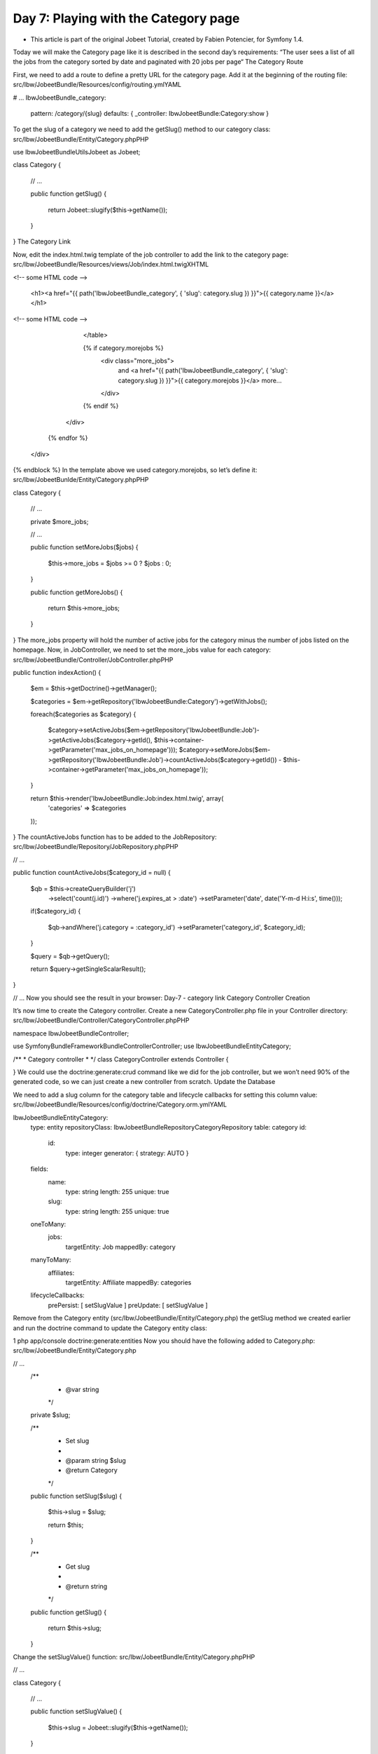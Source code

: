 Day 7: Playing with the Category page
=====================================

* This article is part of the original Jobeet Tutorial, created by Fabien Potencier, for Symfony 1.4.
Today we will make the Category page like it is described in the second day’s requirements:
“The user sees a list of all the jobs from the category sorted by date and paginated with 20 jobs per page“
The Category Route

First, we need to add a route to define a pretty URL for the category page. Add it at the beginning of the routing file:
src/Ibw/JobeetBundle/Resources/config/routing.ymlYAML

# ...
IbwJobeetBundle_category:
    pattern:  /category/{slug}
    defaults: { _controller: IbwJobeetBundle:Category:show }
To get the slug of a category we need to add the getSlug() method to our category class:
src/Ibw/JobeetBundle/Entity/Category.phpPHP

use Ibw\JobeetBundle\Utils\Jobeet as Jobeet;

class Category
{
    // ...

    public function getSlug()
    {
        return Jobeet::slugify($this->getName());
    }
}
The Category Link

Now, edit the index.html.twig template of the job controller to add the link to the category page:
src/Ibw/JobeetBundle/Resources/views/Job/index.html.twigXHTML

<!-- some HTML code -->

                    <h1><a href="{{ path('IbwJobeetBundle_category', { 'slug': category.slug }) }}">{{ category.name }}</a></h1>

<!-- some HTML code -->

                </table>

                {% if category.morejobs %}
                    <div class="more_jobs">
                        and <a href="{{ path('IbwJobeetBundle_category', { 'slug': category.slug }) }}">{{ category.morejobs }}</a>
                        more...
                    </div>
                {% endif %}
            </div>
        {% endfor %}
    </div>
{% endblock %}
In the template above we used category.morejobs, so let’s define it:
src/Ibw/JobeetBunlde/Entity/Category.phpPHP

class Category
{
    // ...

    private $more_jobs;

    // ...

    public function setMoreJobs($jobs)
    {
        $this->more_jobs = $jobs >=  0 ? $jobs : 0;
    }

    public function getMoreJobs()
    {
        return $this->more_jobs;
    }
}
The more_jobs property will hold the number of active jobs for the category minus the number of jobs listed on the homepage. Now, in JobController, we need to set the more_jobs value for each category:
src/Ibw/JobeetBundle/Controller/JobController.phpPHP

public function indexAction()
{
    $em = $this->getDoctrine()->getManager();

    $categories = $em->getRepository('IbwJobeetBundle:Category')->getWithJobs();

    foreach($categories as $category)
    {
        $category->setActiveJobs($em->getRepository('IbwJobeetBundle:Job')->getActiveJobs($category->getId(), $this->container->getParameter('max_jobs_on_homepage')));
        $category->setMoreJobs($em->getRepository('IbwJobeetBundle:Job')->countActiveJobs($category->getId()) - $this->container->getParameter('max_jobs_on_homepage'));
    }

    return $this->render('IbwJobeetBundle:Job:index.html.twig', array(
        'categories' => $categories
    ));
}
The countActiveJobs function has to be added to the JobRepository:
src/Ibw/JobeetBundle/Repository/JobRepository.phpPHP

// ...

public function countActiveJobs($category_id = null)
{
    $qb = $this->createQueryBuilder('j')
        ->select('count(j.id)')
        ->where('j.expires_at > :date')
        ->setParameter('date', date('Y-m-d H:i:s', time()));

    if($category_id)
    {
        $qb->andWhere('j.category = :category_id')
        ->setParameter('category_id', $category_id);
    }

    $query = $qb->getQuery();

    return $query->getSingleScalarResult();
}

// ...
Now you should see the result in your browser:
Day-7 - category link
Category Controller Creation

It’s now time to create the Category controller. Create a new CategoryController.php file in your Controller directory:
src/Ibw/JobeetBundle/Controller/CategoryController.phpPHP

namespace Ibw\JobeetBundle\Controller;

use Symfony\Bundle\FrameworkBundle\Controller\Controller;
use Ibw\JobeetBundle\Entity\Category;

/**
* Category controller
*
*/
class CategoryController extends Controller
{

}
We could use the doctrine:generate:crud command like we did for the job controller, but we won’t need 90% of the generated code, so we can just create a new controller from scratch.
Update the Database

We need to add a slug column for the category table and lifecycle callbacks for setting this column value:
src/Ibw/JobeetBundle/Resources/config/doctrine/Category.orm.ymlYAML

Ibw\JobeetBundle\Entity\Category:
    type: entity
    repositoryClass: Ibw\JobeetBundle\Repository\CategoryRepository
    table: category
    id:
        id:
            type: integer
            generator: { strategy: AUTO }
    fields:
        name:
            type: string
            length: 255
            unique: true
        slug:
            type: string
            length: 255
            unique: true
    oneToMany:
        jobs:
            targetEntity: Job
            mappedBy: category
    manyToMany:
        affiliates:
            targetEntity: Affiliate
            mappedBy: categories
    lifecycleCallbacks:
        prePersist: [ setSlugValue ]
        preUpdate: [ setSlugValue ]
Remove from the Category entity (src/Ibw/JobeetBundle/Entity/Category.php) the getSlug method we created earlier and run the doctrine command to update the Category entity class:

1
php app/console doctrine:generate:entities
Now you should have the following added to Category.php:
src/Ibw/JobeetBundle/Entity/Category.php

// ...
    /**
     * @var string
     */
    private $slug;

    /**
     * Set slug
     *
     * @param string $slug
     * @return Category
     */
    public function setSlug($slug)
    {
        $this->slug = $slug;

        return $this;
    }

    /**
     * Get slug
     *
     * @return string
     */
    public function getSlug()
    {
        return $this->slug;
    }
Change the setSlugValue() function:
src/Ibw/JobeetBundle/Entity/Category.phpPHP

// ...

class Category
{
    // ...

    public function setSlugValue()
    {
        $this->slug = Jobeet::slugify($this->getName());
    }
}
Now we have to drop the database and create it again with the new Category column and load the fixtures:

php app/console doctrine:database:drop --force
php app/console doctrine:database:create
php app/console doctrine:schema:update --force
php app/console doctrine:fixtures:load
Category Page

We have now everything in place to create the showAction() method. Add the following code to the CategoryController.php file:
src/Ibw/JobeetBundle/Controller/CategoryController.phpPHP

// ...

public function showAction($slug)
{
    $em = $this->getDoctrine()->getManager();

    $category = $em->getRepository('IbwJobeetBundle:Category')->findOneBySlug($slug);

    if (!$category) {
        throw $this->createNotFoundException('Unable to find Category entity.');
    }

    $category->setActiveJobs($em->getRepository('IbwJobeetBundle:Job')->getActiveJobs($category->getId()));

    return $this->render('IbwJobeetBundle:Category:show.html.twig', array(
        'category' => $category,
    ));
}

// ...
The last step is to create the show.html.twig template:
src/Ibw/JobeetBundle/Resources/views/Category/show.html.twigXHTML

{% extends 'IbwJobeetBundle::layout.html.twig' %}

{% block title %}
    Jobs in the {{ category.name }} category
{% endblock %}

{% block stylesheets %}
    {{ parent() }}
    <link rel="stylesheet" href="{{ asset('bundles/ibwjobeet/css/jobs.css') }}" type="text/css" media="all" />
{% endblock %}

{% block content %}
    <div class="category">
        <div class="feed">
            <a href="">Feed</a>
        </div>
        <h1>{{ category.name }}</h1>
    </div>

    <table class="jobs">
        {% for entity in category.activejobs %}
            <tr class="{{ cycle(['even', 'odd'], loop.index) }}">
                <td class="location">{{ entity.location }}</td>
                <td class="position">
                    <a href="{{ path('ibw_job_show', { 'id': entity.id, 'company': entity.companyslug, 'location': entity.locationslug, 'position': entity.positionslug }) }}">
                        {{ entity.position }}
                    </a>
                </td>
                <td class="company">{{ entity.company }}</td>
            </tr>
        {% endfor %}
    </table>
{% endblock %}
Including Other Twig Templates

Notice that we have copied and pasted the tag that create a list of jobs from the job index.html.twig template. That’s bad. When you need to reuse some portion of a template, you need to create a new twig template with that code and include it where you need. Create the list.html.twig file:
src/Ibw/JobeetBundle/Resources/views/Job/list.html.twigXHTML

<table class="jobs">
    {% for entity in jobs %}
        <tr class="{{ cycle(['even', 'odd'], loop.index) }}">
            <td class="location">{{ entity.location }}</td>
            <td class="position">
                <a href="{{ path('ibw_job_show', { 'id': entity.id, 'company': entity.companyslug, 'location': entity.locationslug, 'position': entity.positionslug }) }}">
                    {{ entity.position }}
                </a>
            </td>
            <td class="company">{{ entity.company }}</td>
        </tr>
    {% endfor %}
</table>
You can include a template by using the  include function. Replace the HTML  <table> code from both templates with the mentioned function:
src/Ibw/JobeetBundle/Resources/view/Job/index.html.twigXHTML

1
{{ include ('IbwJobeetBundle:Job:list.html.twig', {'jobs': category.activejobs}) }}
src/Ibw/JobeetBundle/Resources/view/Category/show.html.twigXHTML

1
{{ include ('IbwJobeetBundle:Job:list.html.twig', {'jobs': category.activejobs}) }}
List Pagination

At the moment of writing this, Symfony2 doesn’t provide any good pagination tools out of the box so to solve this problem we will use the old classic method. First, let’s add a page parameter to the IbwJobeetBundle_category route. The page parameter will have a default value of 1, so it will not be required:
src/Ibw/JobeetBundle/Resources/config/routing.ymlYAML

IbwJobeetBundle_category:
    pattern: /category/{slug}/{page}
    defaults: { _controller: IbwJobeetBundle:Category:show, page: 1 }

# ...
Clear the cache after modifying the routing file:

1
2
php app/console cache:clear --env=dev
php app/console cache:clear --env=prod
The number of jobs on each page will be defined as a custom parameter in the app/config/config.yml file:
app/config/config.yml

# ...

parameters:
    max_jobs_on_homepage: 10
    max_jobs_on_category: 20
Change the JobRepository getActiveJobs method to include an $offset parameter to be used by doctrine when retrieving jobs:
src/Ibw/JobeetBundle/Repository/JobRepository.phpPHP

// ...

public function getActiveJobs($category_id = null, $max = null, $offset = null)
{
    $qb = $this->createQueryBuilder('j')
        ->where('j.expires_at > :date')
        ->setParameter('date', date('Y-m-d H:i:s', time()))
        ->orderBy('j.expires_at', 'DESC');

    if($max)
    {
        $qb->setMaxResults($max);
    }

    if($offset)
    {
        $qb->setFirstResult($offset);
    }

    if($category_id)
    {
        $qb->andWhere('j.category = :category_id')
           ->setParameter('category_id', $category_id);
    }

    $query = $qb->getQuery();

    return $query->getResult();
}

//
Change the CategoryController showAction to the following:
src/Ibw/JobeetBundle/Controller/CategoryController.phpPHP

public function showAction($slug, $page)
{
    $em = $this->getDoctrine()->getManager();

    $category = $em->getRepository('IbwJobeetBundle:Category')->findOneBySlug($slug);

    if (!$category) {
        throw $this->createNotFoundException('Unable to find Category entity.');
    }

    $total_jobs = $em->getRepository('IbwJobeetBundle:Job')->countActiveJobs($category->getId());
    $jobs_per_page = $this->container->getParameter('max_jobs_on_category');
    $last_page = ceil($total_jobs / $jobs_per_page);
    $previous_page = $page > 1 ? $page - 1 : 1;
    $next_page = $page < $last_page ? $page + 1 : $last_page;
    $category->setActiveJobs($em->getRepository('IbwJobeetBundle:Job')->getActiveJobs($category->getId(), $jobs_per_page, ($page - 1) * $jobs_per_page));

    return $this->render('IbwJobeetBundle:Category:show.html.twig', array(
        'category' => $category,
        'last_page' => $last_page,
        'previous_page' => $previous_page,
        'current_page' => $page,
        'next_page' => $next_page,
        'total_jobs' => $total_jobs
    ));
}
Finally, let’s update the template

src/Ibw/JobeetBundle/Resources/views/Category/show.html.twigXHTML

{% extends 'IbwJobeetBundle::layout.html.twig' %}

{% block title %}
    Jobs in the {{ category.name }} category
{% endblock %}

{% block stylesheets %}
    {{ parent() }}
    <link rel="stylesheet" href="{{ asset('bundles/ibwjobeet/css/jobs.css') }}" type="text/css" media="all" />
{% endblock %}

{% block content %}
    <div class="category">
        <div class="feed">
            <a href="">Feed
            </a>
        </div>
        <h1>{{ category.name }}</h1>
    </div>

    {{ include ('IbwJobeetBundle:Job:list.html.twig', {'jobs': category.activejobs}) }}

    {% if last_page > 1 %}
        <div class="pagination">
            <a href="{{ path('IbwJobeetBundle_category', { 'slug': category.slug, 'page': 1 }) }}">
                <img src="{{ asset('bundles/ibwjobeet/images/first.png') }}" alt="First page" title="First page" />
            </a>

            <a href="{{ path('IbwJobeetBundle_category', { 'slug': category.slug, 'page': previous_page }) }}">
                <img src="{{ asset('bundles/ibwjobeet/images/previous.png') }}" alt="Previous page" title="Previous page" />
            </a>

            {% for page in 1..last_page %}
                {% if page == current_page %}
                    {{ page }}
                {% else %}
                    <a href="{{ path('IbwJobeetBundle_category', { 'slug': category.slug, 'page': page }) }}">{{ page }}</a>
                {% endif %}
            {% endfor %}

            <a href="{{ path('IbwJobeetBundle_category', { 'slug': category.slug, 'page': next_page }) }}">
                <img src="{{ asset('bundles/ibwjobeet/images/next.png') }}" alt="Next page" title="Next page" />
            </a>

            <a href="{{ path('IbwJobeetBundle_category', { 'slug': category.slug, 'page': last_page }) }}">
                <img src="{{ asset('bundles/ibwjobeet/images/last.png') }}" alt="Last page" title="Last page" />
            </a>
        </div>
    {% endif %}

    <div class="pagination_desc">
        <strong>{{ total_jobs }}</strong> jobs in this category

        {% if last_page > 1 %}
            - page <strong>{{ current_page }}/{{ last_page }}</strong>
        {% endif %}
    </div>
{% endblock %}
The result:

Day 7 - pagination
Creative Commons License
This work is licensed under a Creative Commons Attribution-ShareAlike 3.0 Unported License.
